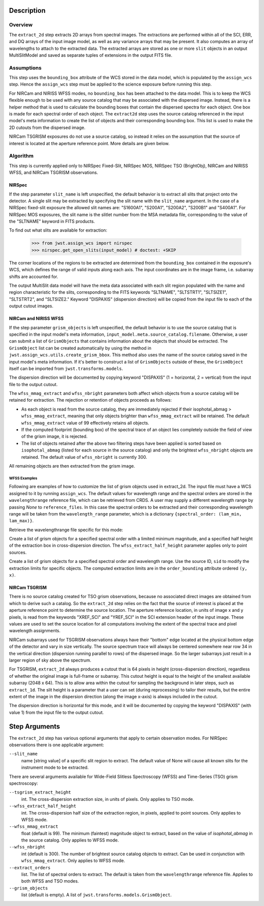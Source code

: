 Description
===========

Overview
--------
The ``extract_2d`` step extracts 2D arrays from spectral images. The extractions
are performed within all of the SCI, ERR, and DQ arrays of the input image
model, as well as any variance arrays that may be present. It also computes an
array of wavelengths to attach to the extracted data. The extracted arrays
are stored as one or more ``slit`` objects in an output MultiSlitModel
and saved as separate tuples of extensions in the output FITS file.

Assumptions
-----------
This step uses the ``bounding_box`` attribute of the WCS stored in the data model,
which is populated by the ``assign_wcs`` step. Hence the ``assign_wcs`` step
must be applied to the science exposure before running this step.

For NIRCam and NIRISS WFSS modes, no ``bounding_box`` has been attached
to the data model. This is to keep the WCS flexible enough to be used with any
source catalog that may be associated with the dispersed image. Instead, there
is a helper method that is used to calculate the bounding boxes that contain
the dispersed spectra for each object. One box is made for each spectral order of
each object. The ``extract2d`` step uses the source catalog referenced in the input
model's meta information to create the list of objects and their corresponding
bounding box. This list is used to make the 2D cutouts from the dispersed image.

NIRCam TSGRISM exposures do not use a source catalog, so instead it relies on the
assumption that the source of interest is located at the aperture reference point.
More details are given below.

Algorithm
---------
This step is currently applied only to NIRSpec Fixed-Slit, NIRSpec MOS, NIRSpec TSO
(BrightObj), NIRCam and NIRISS WFSS, and NIRCam TSGRISM observations.

NIRSpec
+++++++

If the step parameter ``slit_name`` is left unspecified, the default behavior is
to extract all slits that project onto the detector. A single slit may be extracted by
specifying the slit name with the ``slit_name`` argument. In the case of a NIRSpec
fixed-slit exposure the allowed slit names are: "S1600A1", "S200A1", "S200A2", "S200B1"
and "S400A1". For NIRSpec MOS exposures, the slit name is the slitlet number from the
MSA metadata file, corresponding to the value of the "SLTNAME" keyword in FITS products.

To find out what slits are available for extraction:

  >>> from jwst.assign_wcs import nirspec
  >>> nirspec.get_open_slits(input_model) # doctest: +SKIP


The corner locations of the regions to be extracted are determined from the
``bounding_box`` contained in the exposure's WCS, which defines the range of valid inputs
along each axis. The input coordinates are in the image frame, i.e. subarray shifts
are accounted for.

The output MultiSlit data model will have the meta data associated with each
slit region populated with the name and region characteristic for the slits,
corresponding to the FITS keywords "SLTNAME", "SLTSTRT1", "SLTSIZE1",
"SLTSTRT2", and "SLTSIZE2."  Keyword "DISPAXIS" (dispersion direction)
will be copied from the input file to each of the output cutout images.


NIRCam and NIRISS WFSS
++++++++++++++++++++++

If the step parameter ``grism_objects`` is left unspecified, the default behavior
is to use the source catalog that is specified in the input model's meta information,
``input_model.meta.source_catalog.filename``. Otherwise, a user can submit a list of
``GrismObjects`` that contains information about the objects that should be extracted.
The ``GrismObject`` list can be created automatically by using the method in
``jwst.assign_wcs.utils.create_grism_bbox``. This method also uses the name of the source
catalog saved in the input model's meta information. If it's better to construct a list
of ``GrismObjects`` outside of these, the ``GrismObject`` itself can be imported from
``jwst.transforms.models``.

The dispersion direction will be documented by copying keyword "DISPAXIS"
(1 = horizontal, 2 = vertical) from the input file to the output cutout.

The ``wfss_mmag_extract`` and ``wfss_nbright`` parameters both affect which objects
from a source catalog will be retained for extraction. The rejection or retention of
objects proceeds as follows:

* As each object is read from the source catalog, they are immediately rejected if 
  their isophotal_abmag > ``wfss_mmag_extract``, meaning that only objects brighter than
  ``wfss_mmag_extract`` will be retained. The default ``wfss_mmag_extract`` value of 99
  effectively retains all objects.

* If the computed footprint (bounding box) of the spectral trace of an object lies
  completely outside the field of view of the grism image, it is rejected.

* The list of objects retained after the above two filtering steps have been applied is
  sorted based on ``isophotal_abmag`` (listed for each source in the source catalog) and
  only the brightest ``wfss_nbright`` objects are retained. The default value of
  ``wfss_nbright`` is currently 300.

All remaining objects are then extracted from the grism image.

WFSS Examples
^^^^^^^^^^^^^
Following are examples of how to customize the list of grism objects used in extract_2d.
The input file must have a WCS assigned to it by running ``assign_wcs``. The default values
for  wavelength range and the spectral orders are stored in the ``wavelengthrange``
reference file, which can be retrieved from CRDS. A user may supply a different
wavelength range by passing `None` to ``reference_files``. In this case the spectral
orders to be extracted and their corresponding wavelength range will be taken
from the ``wavelength_range`` parameter, which is a dictionary ``{spectral_order: (lam_min, lam_max)}``.

.. doctest-skip::

  >>> from jwst.datamodels import ImageModel
  >>> input_model = ImageModel("nircam_wfss_assign_wcs.fits")

Retrieve the wavelengthrange file specific for this mode:

.. doctest-skip::

  >>> from jwst.extract_2d import Extract2dStep
  >>> step = Extract2dStep()
  >>> refs = {}
  >>> for ref_type in step.reference_file_types:
  ...     refs[ref_type] = step.get_reference_file(input_model, ref_type)
  >>> print(refs)
  {'wavelengthrange': '/crds/references/jwst/niriss/jwst_niriss_wavelengthrange_0002.asdf'}

Create a list of grism objects for a specified spectral order with a limited
minimum magnitude, and a specified half height of the extraction box in
cross-dispersion direction. The ``wfss_extract_half_height`` parameter applies only to
point sources.

.. doctest-skip::

  >>> from jwst.assign_wcs.util import create_grism_bbox
  >>> grism_objects = create_grism_bbox(im, refs, wfss_mmag_extract=17,
  ... extract_orders=[1], wfss_extract_half_height=10)
  >>> print(len(grism_objects))
  6
  >>> print(grism_objects[0])
  GrismObject(sid=12, order_bounding={1: ((246, 266), (1367, 1581))}, sky_centroid=<SkyCoord (ICRS): (ra, dec) in deg
  (85.19582803, -69.53656873)>, partial_order={1: False}, waverange={1: (1.29, 1.71)}, sky_bbox_ll=<SkyCoord (ICRS): (ra, dec) in deg
  (85.19917182, -69.53721616)>, sky_bbox_lr=<SkyCoord (ICRS): (ra, dec) in deg
  (85.19270524, -69.53718398)>, sky_bbox_ur=<SkyCoord (ICRS): (ra, dec) in deg
  (85.19276186, -69.53579839)>, sky_bbox_ul=<SkyCoord (ICRS): (ra, dec) in deg
  (85.19922801, -69.53583056)>, xcentroid=1574.0825945473498, ycentroid=254.2556654610221)

Create a list of grism objects for a specified spectral order and wavelength range.
Use the source ID, ``sid`` to modify the extraction limits for specific objects.
The computed extraction limits are in the ``order_bounding`` attribute ordered ``(y, x)``.

.. doctest-skip::

  >>> from jwst.assign_wcs.util import create_grism_bbox
  >>> grism_objects = create_grism_bbox(im, wfss_mmag_extract=17, wavelength_range={1: (3.01, 4.26)})
  >>> print([obj.sid for obj in grism_objects])
  [12, 26, 31, 37, 57]
  >>> print(grism_objects[-1])
  id: 57
  order_bounding {1: ((995, 1114), (-18, 407))}
  sky_centroid: <SkyCoord (ICRS): (ra, dec) in deg
      (85.23831544, -69.52207261)>
  sky_bbox_ll: <SkyCoord (ICRS): (ra, dec) in deg
      (85.24337262, -69.5231152)>
  sky_bbox_lr: <SkyCoord (ICRS): (ra, dec) in deg
      (85.2351383, -69.52307624)>
  sky_bbox_ur: <SkyCoord (ICRS): (ra, dec) in deg
      (85.23522188, -69.5209249)>
  sky_bbox_ul:<SkyCoord (ICRS): (ra, dec) in deg
      (85.24345537, -69.52096386)>
  xcentroid: 767.278551509201
  ycentroid: 1053.7806251513593
  partial_order: {1: True}
  waverange: {1: (3.01, 4.26)}
  >>> grism_object[-1].order_bounding[1] = ((1000, 1110), (0, 450))
  >>> print(grism_object[-1].order_bounding
  {1: ((1000, 1110), (0, 450))})

NIRCam TSGRISM
++++++++++++++

There is no source catalog created for TSO grism observations, because no associated
direct images are obtained from which to derive such a catalog. So the ``extract_2d``
step relies on the fact that the source of interest is placed at the aperture reference
point to determine the source location. The aperture reference location, in units of
image x and y pixels, is read from the keywords "XREF_SCI" and "YREF_SCI" in the SCI
extension header of the input image. These values are used to set the source location
for all computations involving the extent of the spectral trace and pixel wavelength
assignments.

NIRCam subarrays used for TSGRISM observations always have their "bottom" edge located
at the physical bottom edge of the detector and vary in size vertically.
The source spectrum trace will always be centered somewhere near row 34 in the vertical
direction (dispersion running parallel to rows) of the dispersed image.
So the larger subarrays just result in a larger region of sky above the spectrum.

For TSGRISM, ``extract_2d`` always produces a cutout that is 64 pixels in height
(cross-dispersion direction), regardless of whether the original image is full-frame
or subarray.
This cutout height is equal to the height of the smallest available subarray (2048 x 64).
This is to allow area within the cutout for sampling the background in later steps,
such as ``extract_1d``. The slit height is a parameter that a user can set
(during reprocessing) to tailor their results, but the entire extent of the image in
the dispersion direction (along the image x-axis) is always included in the cutout.

The dispersion direction is horizontal for this mode, and it will be
documented by copying the keyword "DISPAXIS" (with value 1) from the input file
to the output cutout.


Step Arguments
==============
The ``extract_2d`` step has various optional arguments that apply to certain observation
modes. For NIRSpec observations there is one applicable argument:

``--slit_name``
  name [string value] of a specific slit region to extract. The default value of None
  will cause all known slits for the instrument mode to be extracted.

There are several arguments available for Wide-Field Slitless Spectroscopy (WFSS) and
Time-Series (TSO) grism spectroscopy:

``--tsgrism_extract_height``
  int. The cross-dispersion extraction size, in units of pixels. Only applies to TSO
  mode.

``--wfss_extract_half_height``
  int. The cross-dispersion half size of the extraction region, in pixels, applied to
  point sources. Only applies to WFSS mode.

``--wfss_mmag_extract``
  float (default is 99). The minimum (faintest) magnitude object to extract, based on
  the value of `isophotal_abmag` in the source catalog. Only applies to WFSS mode.

``--wfss_nbright``
  int (default is 300). The number of brightest source catalog objects to extract.
  Can be used in conjunction with ``wfss_mmag_extract``. Only applies to WFSS mode.

``--extract_orders``
  list. The list of spectral orders to extract. The default is taken from the
  ``wavelengthrange`` reference file. Applies to both WFSS and TSO modes.

``--grism_objects``
  list (default is empty). A list of ``jwst.transforms.models.GrismObject``.
